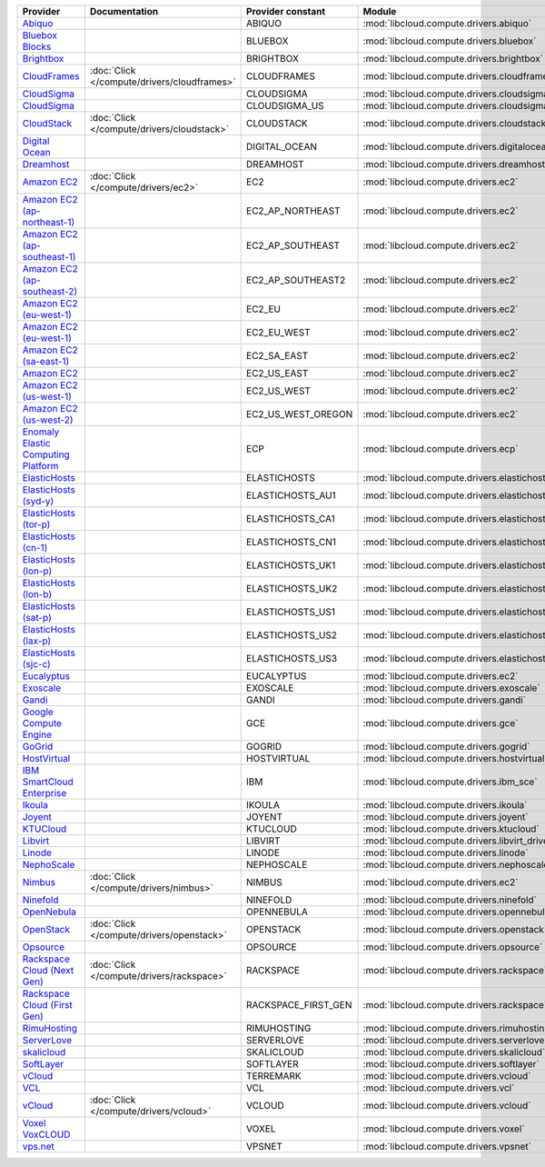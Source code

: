 ===================================== =========================================== =================== ============================================== ====================================
Provider                              Documentation                               Provider constant   Module                                         Class Name                          
===================================== =========================================== =================== ============================================== ====================================
`Abiquo`_                                                                         ABIQUO              :mod:`libcloud.compute.drivers.abiquo`         :class:`AbiquoNodeDriver`           
`Bluebox Blocks`_                                                                 BLUEBOX             :mod:`libcloud.compute.drivers.bluebox`        :class:`BlueboxNodeDriver`          
`Brightbox`_                                                                      BRIGHTBOX           :mod:`libcloud.compute.drivers.brightbox`      :class:`BrightboxNodeDriver`        
`CloudFrames`_                        :doc:`Click </compute/drivers/cloudframes>` CLOUDFRAMES         :mod:`libcloud.compute.drivers.cloudframes`    :class:`CloudFramesNodeDriver`      
`CloudSigma`_                                                                     CLOUDSIGMA          :mod:`libcloud.compute.drivers.cloudsigma`     :class:`CloudSigmaZrhNodeDriver`    
`CloudSigma`_                                                                     CLOUDSIGMA_US       :mod:`libcloud.compute.drivers.cloudsigma`     :class:`CloudSigmaLvsNodeDriver`    
`CloudStack`_                         :doc:`Click </compute/drivers/cloudstack>`  CLOUDSTACK          :mod:`libcloud.compute.drivers.cloudstack`     :class:`CloudStackNodeDriver`       
`Digital Ocean`_                                                                  DIGITAL_OCEAN       :mod:`libcloud.compute.drivers.digitalocean`   :class:`DigitalOceanNodeDriver`     
`Dreamhost`_                                                                      DREAMHOST           :mod:`libcloud.compute.drivers.dreamhost`      :class:`DreamhostNodeDriver`        
`Amazon EC2`_                         :doc:`Click </compute/drivers/ec2>`         EC2                 :mod:`libcloud.compute.drivers.ec2`            :class:`EC2NodeDriver`              
`Amazon EC2 (ap-northeast-1)`_                                                    EC2_AP_NORTHEAST    :mod:`libcloud.compute.drivers.ec2`            :class:`EC2APNENodeDriver`          
`Amazon EC2 (ap-southeast-1)`_                                                    EC2_AP_SOUTHEAST    :mod:`libcloud.compute.drivers.ec2`            :class:`EC2APSENodeDriver`          
`Amazon EC2 (ap-southeast-2)`_                                                    EC2_AP_SOUTHEAST2   :mod:`libcloud.compute.drivers.ec2`            :class:`EC2APSESydneyNodeDriver`    
`Amazon EC2 (eu-west-1)`_                                                         EC2_EU              :mod:`libcloud.compute.drivers.ec2`            :class:`EC2EUNodeDriver`            
`Amazon EC2 (eu-west-1)`_                                                         EC2_EU_WEST         :mod:`libcloud.compute.drivers.ec2`            :class:`EC2EUNodeDriver`            
`Amazon EC2 (sa-east-1)`_                                                         EC2_SA_EAST         :mod:`libcloud.compute.drivers.ec2`            :class:`EC2SAEastNodeDriver`        
`Amazon EC2`_                                                                     EC2_US_EAST         :mod:`libcloud.compute.drivers.ec2`            :class:`EC2NodeDriver`              
`Amazon EC2 (us-west-1)`_                                                         EC2_US_WEST         :mod:`libcloud.compute.drivers.ec2`            :class:`EC2USWestNodeDriver`        
`Amazon EC2 (us-west-2)`_                                                         EC2_US_WEST_OREGON  :mod:`libcloud.compute.drivers.ec2`            :class:`EC2USWestOregonNodeDriver`  
`Enomaly Elastic Computing Platform`_                                             ECP                 :mod:`libcloud.compute.drivers.ecp`            :class:`ECPNodeDriver`              
`ElasticHosts`_                                                                   ELASTICHOSTS        :mod:`libcloud.compute.drivers.elastichosts`   :class:`ElasticHostsNodeDriver`     
`ElasticHosts (syd-y)`_                                                           ELASTICHOSTS_AU1    :mod:`libcloud.compute.drivers.elastichosts`   :class:`ElasticHostsAU1NodeDriver`  
`ElasticHosts (tor-p)`_                                                           ELASTICHOSTS_CA1    :mod:`libcloud.compute.drivers.elastichosts`   :class:`ElasticHostsCA1NodeDriver`  
`ElasticHosts (cn-1)`_                                                            ELASTICHOSTS_CN1    :mod:`libcloud.compute.drivers.elastichosts`   :class:`ElasticHostsCN1NodeDriver`  
`ElasticHosts (lon-p)`_                                                           ELASTICHOSTS_UK1    :mod:`libcloud.compute.drivers.elastichosts`   :class:`ElasticHostsUK1NodeDriver`  
`ElasticHosts (lon-b)`_                                                           ELASTICHOSTS_UK2    :mod:`libcloud.compute.drivers.elastichosts`   :class:`ElasticHostsUK2NodeDriver`  
`ElasticHosts (sat-p)`_                                                           ELASTICHOSTS_US1    :mod:`libcloud.compute.drivers.elastichosts`   :class:`ElasticHostsUS1NodeDriver`  
`ElasticHosts (lax-p)`_                                                           ELASTICHOSTS_US2    :mod:`libcloud.compute.drivers.elastichosts`   :class:`ElasticHostsUS2NodeDriver`  
`ElasticHosts (sjc-c)`_                                                           ELASTICHOSTS_US3    :mod:`libcloud.compute.drivers.elastichosts`   :class:`ElasticHostsUS3NodeDriver`  
`Eucalyptus`_                                                                     EUCALYPTUS          :mod:`libcloud.compute.drivers.ec2`            :class:`EucNodeDriver`              
`Exoscale`_                                                                       EXOSCALE            :mod:`libcloud.compute.drivers.exoscale`       :class:`ExoscaleNodeDriver`         
`Gandi`_                                                                          GANDI               :mod:`libcloud.compute.drivers.gandi`          :class:`GandiNodeDriver`            
`Google Compute Engine`_                                                          GCE                 :mod:`libcloud.compute.drivers.gce`            :class:`GCENodeDriver`              
`GoGrid`_                                                                         GOGRID              :mod:`libcloud.compute.drivers.gogrid`         :class:`GoGridNodeDriver`           
`HostVirtual`_                                                                    HOSTVIRTUAL         :mod:`libcloud.compute.drivers.hostvirtual`    :class:`HostVirtualNodeDriver`      
`IBM SmartCloud Enterprise`_                                                      IBM                 :mod:`libcloud.compute.drivers.ibm_sce`        :class:`IBMNodeDriver`              
`Ikoula`_                                                                         IKOULA              :mod:`libcloud.compute.drivers.ikoula`         :class:`IkoulaNodeDriver`           
`Joyent`_                                                                         JOYENT              :mod:`libcloud.compute.drivers.joyent`         :class:`JoyentNodeDriver`           
`KTUCloud`_                                                                       KTUCLOUD            :mod:`libcloud.compute.drivers.ktucloud`       :class:`KTUCloudNodeDriver`         
`Libvirt`_                                                                        LIBVIRT             :mod:`libcloud.compute.drivers.libvirt_driver` :class:`LibvirtNodeDriver`          
`Linode`_                                                                         LINODE              :mod:`libcloud.compute.drivers.linode`         :class:`LinodeNodeDriver`           
`NephoScale`_                                                                     NEPHOSCALE          :mod:`libcloud.compute.drivers.nephoscale`     :class:`NephoscaleNodeDriver`       
`Nimbus`_                             :doc:`Click </compute/drivers/nimbus>`      NIMBUS              :mod:`libcloud.compute.drivers.ec2`            :class:`NimbusNodeDriver`           
`Ninefold`_                                                                       NINEFOLD            :mod:`libcloud.compute.drivers.ninefold`       :class:`NinefoldNodeDriver`         
`OpenNebula`_                                                                     OPENNEBULA          :mod:`libcloud.compute.drivers.opennebula`     :class:`OpenNebulaNodeDriver`       
`OpenStack`_                          :doc:`Click </compute/drivers/openstack>`   OPENSTACK           :mod:`libcloud.compute.drivers.openstack`      :class:`OpenStackNodeDriver`        
`Opsource`_                                                                       OPSOURCE            :mod:`libcloud.compute.drivers.opsource`       :class:`OpsourceNodeDriver`         
`Rackspace Cloud (Next Gen)`_         :doc:`Click </compute/drivers/rackspace>`   RACKSPACE           :mod:`libcloud.compute.drivers.rackspace`      :class:`RackspaceNodeDriver`        
`Rackspace Cloud (First Gen)`_                                                    RACKSPACE_FIRST_GEN :mod:`libcloud.compute.drivers.rackspace`      :class:`RackspaceFirstGenNodeDriver`
`RimuHosting`_                                                                    RIMUHOSTING         :mod:`libcloud.compute.drivers.rimuhosting`    :class:`RimuHostingNodeDriver`      
`ServerLove`_                                                                     SERVERLOVE          :mod:`libcloud.compute.drivers.serverlove`     :class:`ServerLoveNodeDriver`       
`skalicloud`_                                                                     SKALICLOUD          :mod:`libcloud.compute.drivers.skalicloud`     :class:`SkaliCloudNodeDriver`       
`SoftLayer`_                                                                      SOFTLAYER           :mod:`libcloud.compute.drivers.softlayer`      :class:`SoftLayerNodeDriver`        
`vCloud`_                                                                         TERREMARK           :mod:`libcloud.compute.drivers.vcloud`         :class:`TerremarkDriver`            
`VCL`_                                                                            VCL                 :mod:`libcloud.compute.drivers.vcl`            :class:`VCLNodeDriver`              
`vCloud`_                             :doc:`Click </compute/drivers/vcloud>`      VCLOUD              :mod:`libcloud.compute.drivers.vcloud`         :class:`VCloudNodeDriver`           
`Voxel VoxCLOUD`_                                                                 VOXEL               :mod:`libcloud.compute.drivers.voxel`          :class:`VoxelNodeDriver`            
`vps.net`_                                                                        VPSNET              :mod:`libcloud.compute.drivers.vpsnet`         :class:`VPSNetNodeDriver`           
===================================== =========================================== =================== ============================================== ====================================

.. _`Abiquo`: http://www.abiquo.com/
.. _`Bluebox Blocks`: http://bluebox.net
.. _`Brightbox`: http://www.brightbox.co.uk/
.. _`CloudFrames`: http://www.cloudframes.net/
.. _`CloudSigma`: http://www.cloudsigma.com/
.. _`CloudSigma`: http://www.cloudsigma.com/
.. _`CloudStack`: http://cloudstack.org/
.. _`Digital Ocean`: https://www.digitalocean.com
.. _`Dreamhost`: http://dreamhost.com/
.. _`Amazon EC2`: http://aws.amazon.com/ec2/
.. _`Amazon EC2 (ap-northeast-1)`: http://aws.amazon.com/ec2/
.. _`Amazon EC2 (ap-southeast-1)`: http://aws.amazon.com/ec2/
.. _`Amazon EC2 (ap-southeast-2)`: http://aws.amazon.com/ec2/
.. _`Amazon EC2 (eu-west-1)`: http://aws.amazon.com/ec2/
.. _`Amazon EC2 (eu-west-1)`: http://aws.amazon.com/ec2/
.. _`Amazon EC2 (sa-east-1)`: http://aws.amazon.com/ec2/
.. _`Amazon EC2`: http://aws.amazon.com/ec2/
.. _`Amazon EC2 (us-west-1)`: http://aws.amazon.com/ec2/
.. _`Amazon EC2 (us-west-2)`: http://aws.amazon.com/ec2/
.. _`Enomaly Elastic Computing Platform`: http://www.enomaly.com/
.. _`ElasticHosts`: http://www.elastichosts.com/
.. _`ElasticHosts (syd-y)`: http://www.elastichosts.com/
.. _`ElasticHosts (tor-p)`: http://www.elastichosts.com/
.. _`ElasticHosts (cn-1)`: http://www.elastichosts.com/
.. _`ElasticHosts (lon-p)`: http://www.elastichosts.com/
.. _`ElasticHosts (lon-b)`: http://www.elastichosts.com/
.. _`ElasticHosts (sat-p)`: http://www.elastichosts.com/
.. _`ElasticHosts (lax-p)`: http://www.elastichosts.com/
.. _`ElasticHosts (sjc-c)`: http://www.elastichosts.com/
.. _`Eucalyptus`: http://www.eucalyptus.com/
.. _`Exoscale`: https://www.exoscale.ch/
.. _`Gandi`: http://www.gandi.net/
.. _`Google Compute Engine`: https://www.googleapis.com/
.. _`GoGrid`: http://www.gogrid.com/
.. _`HostVirtual`: http://www.vr.org
.. _`IBM SmartCloud Enterprise`: http://ibm.com/services/us/en/cloud-enterprise/
.. _`Ikoula`: http://express.ikoula.co.uk/cloudstack
.. _`Joyent`: http://www.joyentcloud.com
.. _`KTUCloud`: https://ucloudbiz.olleh.com/
.. _`Libvirt`: http://libvirt.org/
.. _`Linode`: http://www.linode.com/
.. _`NephoScale`: http://www.nephoscale.com
.. _`Nimbus`: http://www.nimbusproject.org/
.. _`Ninefold`: http://ninefold.com/
.. _`OpenNebula`: http://opennebula.org/
.. _`OpenStack`: http://openstack.org/
.. _`Opsource`: http://www.opsource.net/
.. _`Rackspace Cloud (Next Gen)`: http://www.rackspace.com
.. _`Rackspace Cloud (First Gen)`: http://www.rackspace.com
.. _`RimuHosting`: http://rimuhosting.com/
.. _`ServerLove`: http://www.serverlove.com/
.. _`skalicloud`: http://www.skalicloud.com/
.. _`SoftLayer`: http://www.softlayer.com/
.. _`vCloud`: http://www.vmware.com/products/vcloud/
.. _`VCL`: http://incubator.apache.org/vcl/
.. _`vCloud`: http://www.vmware.com/products/vcloud/
.. _`Voxel VoxCLOUD`: http://www.voxel.net/
.. _`vps.net`: http://vps.net/
